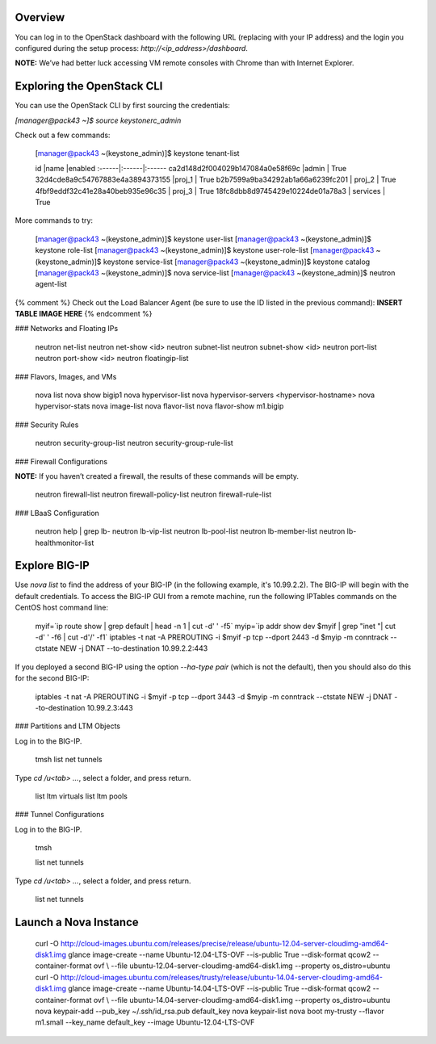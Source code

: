 Overview
--------

You can log in to the OpenStack dashboard with the following URL
(replacing with your IP address) and the login you configured during the
setup process: *\http://<ip_address\>/dashboard*.

**NOTE:** We’ve had better luck accessing VM remote consoles with Chrome
than with Internet Explorer.

Exploring the OpenStack CLI
---------------------------

You can use the OpenStack CLI by first sourcing the credentials:

`[manager@pack43 ~]$ source keystonerc_admin`

Check out a few commands:

    [manager@pack43 ~(keystone_admin)]$ keystone tenant-list

    id |name |enabled 
    :------|:------|:------
    ca2d148d2f004029b147084a0e58f69c |admin    | True    
    32d4cde8a9c54767883e4a3894373155 |proj_1  | True    
    b2b7599a9ba34292ab1a66a6239fc201 | proj_2  | True    
    4fbf9eddf32c41e28a40beb935e96c35 | proj_3  | True    
    18fc8dbb8d9745429e10224de01a78a3 | services | True    

More commands to try:

    [manager@pack43 ~(keystone_admin)]$ keystone user-list
    [manager@pack43 ~(keystone_admin)]$ keystone role-list
    [manager@pack43 ~(keystone_admin)]$ keystone user-role-list
    [manager@pack43 ~(keystone_admin)]$ keystone service-list
    [manager@pack43 ~(keystone_admin)]$ keystone catalog
    [manager@pack43 ~(keystone_admin)]$ nova service-list
    [manager@pack43 ~(keystone_admin)]$ neutron agent-list

{% comment %} Check out the Load Balancer Agent (be sure to use the ID
listed in the previous command): **INSERT TABLE IMAGE HERE** {%
endcomment %}

### Networks and Floating IPs

    neutron net-list
    neutron net-show <id>
    neutron subnet-list
    neutron subnet-show <id>
    neutron port-list
    neutron port-show <id>
    neutron floatingip-list

### Flavors, Images, and VMs

    nova list
    nova show bigip1
    nova hypervisor-list
    nova hypervisor-servers <hypervisor-hostname>
    nova hypervisor-stats
    nova image-list
    nova flavor-list
    nova flavor-show m1.bigip

### Security Rules

    neutron security-group-list
    neutron security-group-rule-list

### Firewall Configurations

**NOTE:** If you haven’t created a firewall, the results of these
commands will be empty.

    neutron firewall-list
    neutron firewall-policy-list
    neutron firewall-rule-list

### LBaaS Configuration

    neutron help | grep lb-
    neutron lb-vip-list
    neutron lb-pool-list
    neutron lb-member-list
    neutron lb-healthmonitor-list

Explore BIG-IP
--------------

Use `nova list` to find the address of your BIG-IP (in the following
example, it's 10.99.2.2). The BIG-IP will begin with the default
credentials. To access the BIG-IP GUI from a remote machine, run the
following IPTables commands on the CentOS host command line:

    myif=`ip route show | grep default | head -n 1 | cut -d' ' -f5`
    myip=`ip addr show dev $myif | grep "inet "| cut -d' ' -f6 | cut -d'/'
    -f1`
    iptables -t nat -A PREROUTING -i $myif -p tcp --dport 2443 -d $myip -m
    conntrack --ctstate NEW -j DNAT --to-destination 10.99.2.2:443

If you deployed a second BIG-IP using the option `--ha-type pair` (which
is not the default), then you should also do this for the second BIG-IP:

    iptables -t nat -A PREROUTING -i \$myif -p tcp --dport 3443 -d $myip -m
    conntrack --ctstate NEW -j DNAT --to-destination 10.99.2.3:443

### Partitions and LTM Objects

Log in to the BIG-IP.

    tmsh
    list net tunnels

Type `cd /u<tab> …`, select a folder, and press return.

    list ltm virtuals
    list ltm pools

### Tunnel Configurations

Log in to the BIG-IP.

    tmsh

    list net tunnels

Type `cd /u<tab> …`, select a folder, and press return.

    list net tunnels

Launch a Nova Instance
----------------------

    curl -O http://cloud-images.ubuntu.com/releases/precise/release/ubuntu-12.04-server-cloudimg-amd64-disk1.img
    glance image-create --name Ubuntu-12.04-LTS-OVF --is-public True --disk-format qcow2 --container-format ovf \\ --file ubuntu-12.04-server-cloudimg-amd64-disk1.img --property os_distro=ubuntu
    curl -O http://cloud-images.ubuntu.com/releases/trusty/release/ubuntu-14.04-server-cloudimg-amd64-disk1.img
    glance image-create --name Ubuntu-14.04-LTS-OVF --is-public True --disk-format qcow2 --container-format ovf \\ --file ubuntu-14.04-server-cloudimg-amd64-disk1.img --property os_distro=ubuntu
    nova keypair-add --pub_key \~/.ssh/id_rsa.pub default_key
    nova keypair-list
    nova boot my-trusty --flavor m1.small --key_name default_key --image Ubuntu-12.04-LTS-OVF
